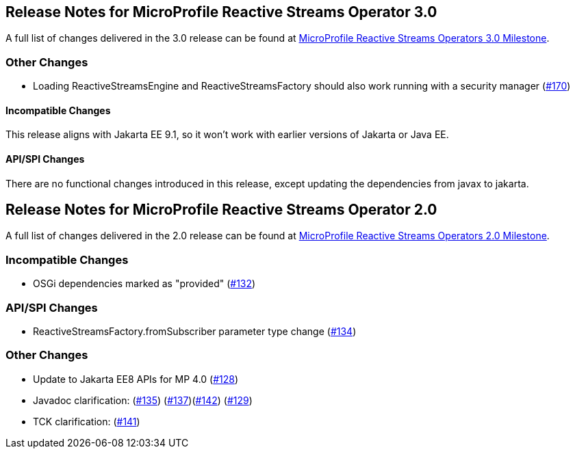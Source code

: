 //
// Copyright (c) 2021, 2022 Contributors to the Eclipse Foundation
//
// See the NOTICE file(s) distributed with this work for additional
// information regarding copyright ownership.
//
// Licensed under the Apache License, Version 2.0 (the "License");
// You may not use this file except in compliance with the License.
// You may obtain a copy of the License at
//
//     http://www.apache.org/licenses/LICENSE-2.0
//
// Unless required by applicable law or agreed to in writing, software
// distributed under the License is distributed on an "AS IS" BASIS,
// WITHOUT WARRANTIES OR CONDITIONS OF ANY KIND, either express or implied.
// See the License for the specific language governing permissions and
// limitations under the License.
//
[[release_notes_30]]
== Release Notes for MicroProfile Reactive Streams Operator 3.0
A full list of changes delivered in the 3.0 release can be found at link:https://github.com/eclipse/microprofile-reactive-streams-operators/milestone/8[MicroProfile Reactive Streams Operators 3.0 Milestone].

=== Other Changes
- Loading ReactiveStreamsEngine and ReactiveStreamsFactory should also work running with a security manager (link:https://github.com/eclipse/microprofile-reactive-streams-operators/pull/170[#170])

==== Incompatible Changes
This release aligns with Jakarta EE 9.1, so it won't work with earlier versions of Jakarta or Java EE.

==== API/SPI Changes
There are no functional changes introduced in this release, except updating the dependencies from javax to jakarta.

[[release_notes_20]]
== Release Notes for MicroProfile Reactive Streams Operator 2.0

A full list of changes delivered in the 2.0 release can be found at link:https://github.com/eclipse/microprofile-reactive-streams-operators/milestone/3?closed=1[MicroProfile Reactive Streams Operators 2.0 Milestone].

=== Incompatible Changes

- OSGi dependencies marked as "provided" (link:https://github.com/eclipse/microprofile-reactive-streams-operators/issues/132[#132])

=== API/SPI Changes 
- ReactiveStreamsFactory.fromSubscriber parameter type change (link:https://github.com/eclipse/microprofile-reactive-streams-operators/issues/134[#134])

=== Other Changes
- Update to Jakarta EE8 APIs for MP 4.0 (link:https://github.com/eclipse/microprofile-reactive-streams-operators/issues/128[#128])
- Javadoc clarification: (link:https://github.com/eclipse/microprofile-reactive-streams-operators/issues/135[#135]) (link:https://github.com/eclipse/microprofile-reactive-streams-operators/issues/137[#137])(link:https://github.com/eclipse/microprofile-reactive-streams-operators/issues/142[#142]) (link:https://github.com/eclipse/microprofile-reactive-streams-operators/issues/129[#129])
- TCK clarification: (link:https://github.com/eclipse/microprofile-reactive-streams-operators/issues/141[#141])

